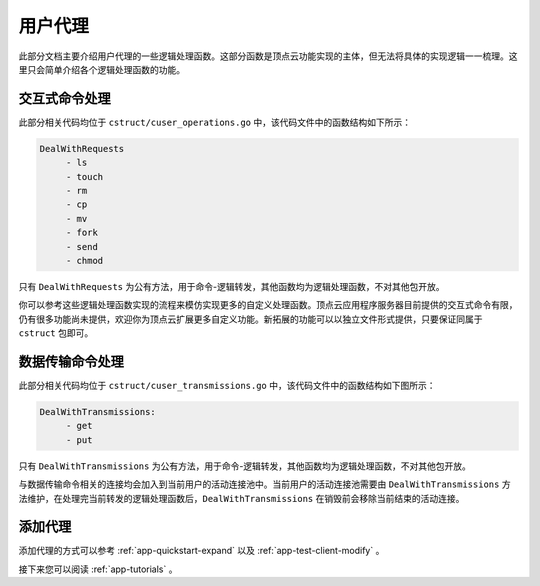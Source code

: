 .. _app-proxy:

用户代理
==========

此部分文档主要介绍用户代理的一些逻辑处理函数。这部分函数是顶点云功能实现的主体，但无法将具体的实现逻辑一一梳理。这里只会简单介绍各个逻辑处理函数的功能。

.. _app-proxy-requests:

交互式命令处理
------------------

此部分相关代码均位于 ``cstruct/cuser_operations.go`` 中，该代码文件中的函数结构如下所示：

.. code-block:: go
   
   DealWithRequests
	- ls
	- touch
	- rm
	- cp
	- mv
	- fork
	- send
	- chmod
	
只有 ``DealWithRequests`` 为公有方法，用于命令-逻辑转发，其他函数均为逻辑处理函数，不对其他包开放。

你可以参考这些逻辑处理函数实现的流程来模仿实现更多的自定义处理函数。顶点云应用程序服务器目前提供的交互式命令有限，仍有很多功能尚未提供，欢迎你为顶点云扩展更多自定义功能。新拓展的功能可以以独立文件形式提供，只要保证同属于 ``cstruct`` 包即可。

.. _app-proxy-transmission:

数据传输命令处理
--------------------

此部分相关代码均位于 ``cstruct/cuser_transmissions.go`` 中，该代码文件中的函数结构如下图所示：

.. code-block:: go
   
   DealWithTransmissions:
	- get
	- put
	 
只有 ``DealWithTransmissions`` 为公有方法，用于命令-逻辑转发，其他函数均为逻辑处理函数，不对其他包开放。

与数据传输命令相关的连接均会加入到当前用户的活动连接池中。当前用户的活动连接池需要由 ``DealWithTransmissions`` 方法维护，在处理完当前转发的逻辑处理函数后，``DealWithTransmissions`` 在销毁前会移除当前结束的活动连接。

添加代理
----------------

添加代理的方式可以参考 :ref:`app-quickstart-expand` 以及 :ref:`app-test-client-modify` 。

接下来您可以阅读 :ref:`app-tutorials` 。

